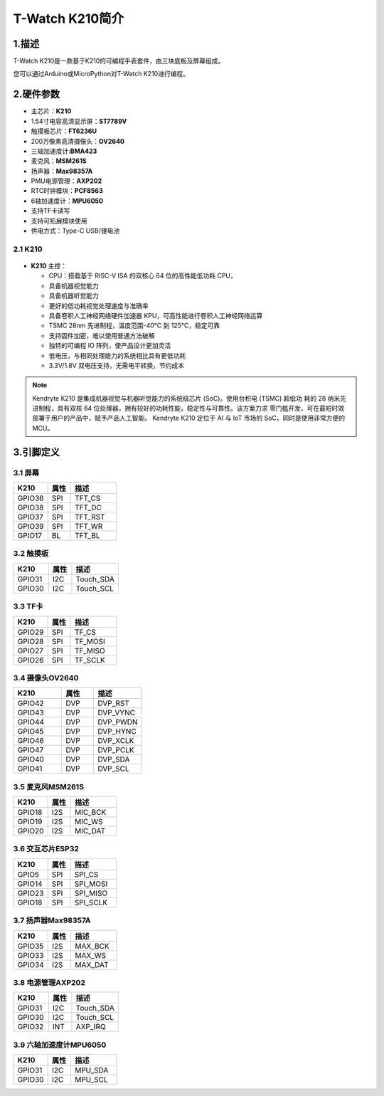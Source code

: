================
T-Watch K210简介
================

.. image:: ../_static/k1.jpg

1.描述
==================
T-Watch K210是一款基于K210的可编程手表套件，由三块底板及屏幕组成。

您可以通过Arduino或MicroPython对T-Watch K210进行编程。

2.硬件参数
==============
.. image:: ../_static/cat.jpg

- 主芯片：**K210**
- 1.54寸电容高清显示屏：**ST7789V**
- 触摸板芯片：**FT6236U**
- 200万像素高清摄像头：**OV2640** 
- 三轴加速度计:**BMA423**
- 麦克风：**MSM261S**
- 扬声器：**Max98357A**
- PMU电源管理：**AXP202**
- RTC时钟模块：**PCF8563**
- 6轴加速度计：**MPU6050**
- 支持TF卡读写
- 支持可拓展模块使用
- 供电方式：Type-C USB/锂电池
  
2.1 K210
--------------
.. figure:: ../_static/i.png 
   :scale: 40
   :align: center

- **K210** 主控：

  - CPU：搭载基于 RISC-V ISA 的双核心 64 位的高性能低功耗 CPU，
  - 具备机器视觉能力
  - 具备机器听觉能力
  - 更好的低功耗视觉处理速度与准确率
  - 具备卷积人工神经网络硬件加速器 KPU，可高性能进行卷积人工神经网络运算
  - TSMC 28nm 先进制程，温度范围-40°C 到 125°C，稳定可靠
  - 支持固件加密，难以使用普通方法破解
  - 独特的可编程 IO 阵列，使产品设计更加灵活
  - 低电压，与相同处理能力的系统相比具有更低功耗
  - 3.3V/1.8V 双电压支持，无需电平转换，节约成本

.. note::

  Kendryte K210 是集成机器视觉与机器听觉能力的系统级芯片 (SoC)。使用台积电 (TSMC) 超低功
  耗的 28 纳米先进制程，具有双核 64 位处理器，拥有较好的功耗性能，稳定性与可靠性。该方案力求
  零门槛开发，可在最短时效部署于用户的产品中，赋予产品人工智能。
  Kendryte K210 定位于 AI 与 IoT 市场的 SoC，同时是使用非常方便的 MCU。

3.引脚定义
==============

.. image:: ../_static/pin.jpg

3.1 屏幕
--------------
.. list-table:: 
   :widths: 15 10 20
   :header-rows: 1

   * - K210 
     - 属性
     - 描述
   * - GPIO36
     - SPI
     - TFT_CS
   * - GPIO38
     - SPI
     - TFT_DC
   * - GPIO37
     - SPI
     - TFT_RST
   * - GPIO39
     - SPI
     - TFT_WR
   * - GPIO17
     - BL
     - TFT_BL

3.2 触摸板
--------------

.. list-table:: 
   :widths: 15 10 20
   :header-rows: 1

   * - K210 
     - 属性
     - 描述
   * - GPIO31
     - I2C
     - Touch_SDA
   * - GPIO30
     - I2C
     - Touch_SCL

3.3 TF卡
--------------

.. list-table:: 
   :widths: 15 10 20
   :header-rows: 1

   * - K210 
     - 属性
     - 描述
   * - GPIO29
     - SPI
     - TF_CS
   * - GPIO28
     - SPI
     - TF_MOSI
   * - GPIO27
     - SPI
     - TF_MISO
   * - GPIO26
     - SPI
     - TF_SCLK
 
3.4 摄像头OV2640
------------------

.. list-table:: 
   :widths: 15 10 15
   :header-rows: 1

   * - K210 
     - 属性
     - 描述
   * - GPIO42
     - DVP
     - DVP_RST
   * - GPIO43
     - DVP
     - DVP_VYNC
   * - GPIO44
     - DVP
     - DVP_PWDN
   * - GPIO45
     - DVP
     - DVP_HYNC
   * - GPIO46
     - DVP
     - DVP_XCLK
   * - GPIO47
     - DVP
     - DVP_PCLK
   * - GPIO40
     - DVP
     - DVP_SDA
   * - GPIO41
     - DVP
     - DVP_SCL

3.5 麦克风MSM261S
------------------

.. list-table:: 
   :widths: 15 10 20
   :header-rows: 1

   * - K210 
     - 属性
     - 描述
   * - GPIO18
     - I2S
     - MIC_BCK
   * - GPIO19
     - I2S
     - MIC_WS
   * - GPIO20
     - I2S
     - MIC_DAT

3.6 交互芯片ESP32
------------------

.. list-table:: 
   :widths: 15 10 20
   :header-rows: 1

   * - K210 
     - 属性
     - 描述
   * - GPIO5
     - SPI
     - SPI_CS
   * - GPIO14
     - SPI
     - SPI_MOSI
   * - GPIO23
     - SPI
     - SPI_MISO
   * - GPIO18
     - SPI
     - SPI_SCLK

3.7 扬声器Max98357A
----------------------

.. list-table:: 
   :widths: 15 10 20
   :header-rows: 1

   * - K210 
     - 属性
     - 描述
   * - GPIO35
     - I2S
     - MAX_BCK
   * - GPIO33
     - I2S
     - MAX_WS
   * - GPIO34
     - I2S
     - MAX_DAT

3.8 电源管理AXP202
--------------------

.. list-table:: 
   :widths: 15 10 20
   :header-rows: 1

   * - K210 
     - 属性
     - 描述
   * - GPIO31
     - I2C
     - Touch_SDA
   * - GPIO30
     - I2C
     - Touch_SCL
   * - GPIO32
     - INT
     - AXP_IRQ

3.9 六轴加速度计MPU6050
-----------------------

.. list-table:: 
   :widths: 15 10 20
   :header-rows: 1

   * - K210 
     - 属性
     - 描述
   * - GPIO31
     - I2C
     - MPU_SDA
   * - GPIO30
     - I2C
     - MPU_SCL